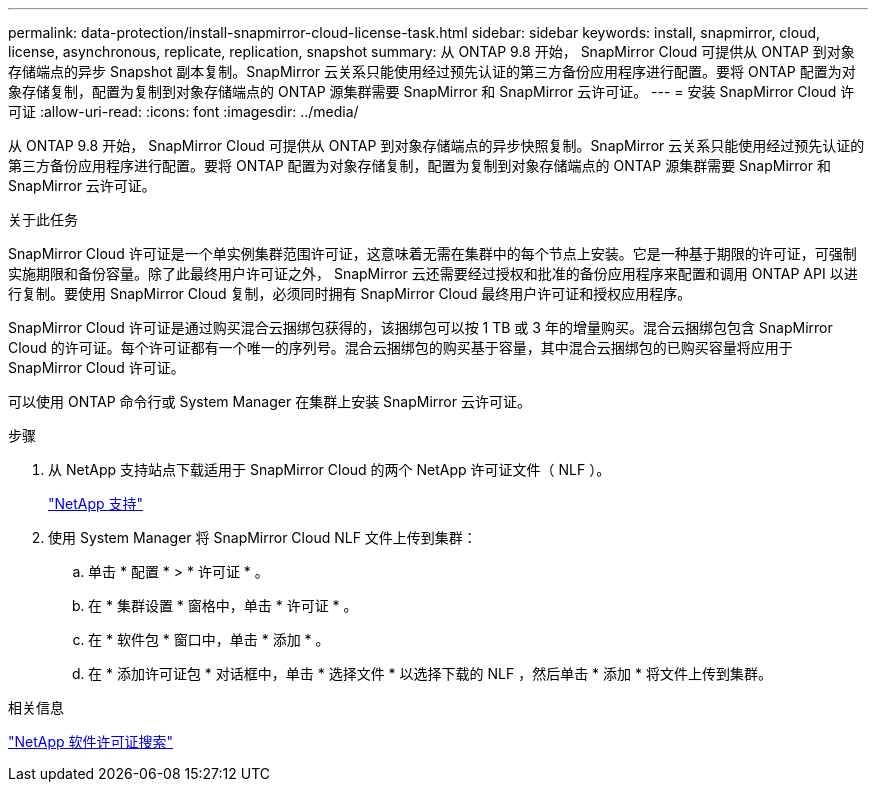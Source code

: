 ---
permalink: data-protection/install-snapmirror-cloud-license-task.html 
sidebar: sidebar 
keywords: install, snapmirror, cloud, license, asynchronous, replicate, replication, snapshot 
summary: 从 ONTAP 9.8 开始， SnapMirror Cloud 可提供从 ONTAP 到对象存储端点的异步 Snapshot 副本复制。SnapMirror 云关系只能使用经过预先认证的第三方备份应用程序进行配置。要将 ONTAP 配置为对象存储复制，配置为复制到对象存储端点的 ONTAP 源集群需要 SnapMirror 和 SnapMirror 云许可证。 
---
= 安装 SnapMirror Cloud 许可证
:allow-uri-read: 
:icons: font
:imagesdir: ../media/


[role="lead"]
从 ONTAP 9.8 开始， SnapMirror Cloud 可提供从 ONTAP 到对象存储端点的异步快照复制。SnapMirror 云关系只能使用经过预先认证的第三方备份应用程序进行配置。要将 ONTAP 配置为对象存储复制，配置为复制到对象存储端点的 ONTAP 源集群需要 SnapMirror 和 SnapMirror 云许可证。

.关于此任务
SnapMirror Cloud 许可证是一个单实例集群范围许可证，这意味着无需在集群中的每个节点上安装。它是一种基于期限的许可证，可强制实施期限和备份容量。除了此最终用户许可证之外， SnapMirror 云还需要经过授权和批准的备份应用程序来配置和调用 ONTAP API 以进行复制。要使用 SnapMirror Cloud 复制，必须同时拥有 SnapMirror Cloud 最终用户许可证和授权应用程序。

SnapMirror Cloud 许可证是通过购买混合云捆绑包获得的，该捆绑包可以按 1 TB 或 3 年的增量购买。混合云捆绑包包含 SnapMirror Cloud 的许可证。每个许可证都有一个唯一的序列号。混合云捆绑包的购买基于容量，其中混合云捆绑包的已购买容量将应用于 SnapMirror Cloud 许可证。

可以使用 ONTAP 命令行或 System Manager 在集群上安装 SnapMirror 云许可证。

.步骤
. 从 NetApp 支持站点下载适用于 SnapMirror Cloud 的两个 NetApp 许可证文件（ NLF ）。
+
https://mysupport.netapp.com/site/global/dashboard["NetApp 支持"]

. 使用 System Manager 将 SnapMirror Cloud NLF 文件上传到集群：
+
.. 单击 * 配置 * > * 许可证 * 。
.. 在 * 集群设置 * 窗格中，单击 * 许可证 * 。
.. 在 * 软件包 * 窗口中，单击 * 添加 * 。
.. 在 * 添加许可证包 * 对话框中，单击 * 选择文件 * 以选择下载的 NLF ，然后单击 * 添加 * 将文件上传到集群。




.相关信息
http://mysupport.netapp.com/licenses["NetApp 软件许可证搜索"]
